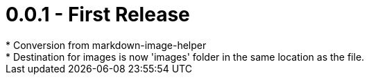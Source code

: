 = 0.0.1 - First Release
* Conversion from markdown-image-helper
* Destination for images is now 'images' folder in the same location as the file.
